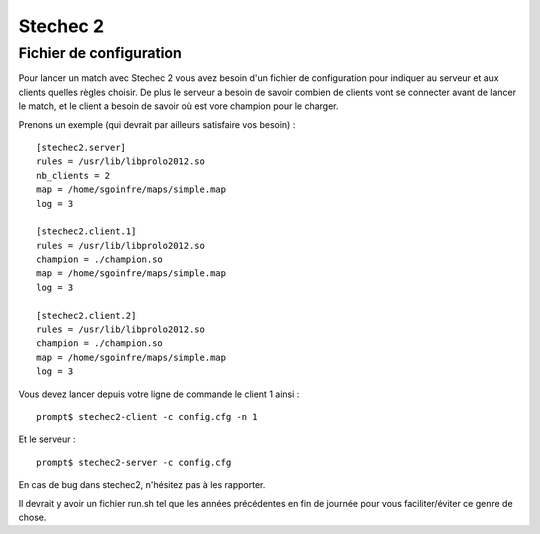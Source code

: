=========
Stechec 2
=========

Fichier de configuration
========================

Pour lancer un match avec Stechec 2 vous avez besoin d'un fichier de
configuration pour indiquer au serveur et aux clients quelles règles choisir.
De plus le serveur a besoin de savoir combien de clients vont se connecter
avant de lancer le match, et le client a besoin de savoir où est vore champion
pour le charger.

Prenons un exemple (qui devrait par ailleurs satisfaire vos besoin) :

::

    [stechec2.server]
    rules = /usr/lib/libprolo2012.so
    nb_clients = 2
    map = /home/sgoinfre/maps/simple.map
    log = 3

    [stechec2.client.1]
    rules = /usr/lib/libprolo2012.so
    champion = ./champion.so
    map = /home/sgoinfre/maps/simple.map
    log = 3

    [stechec2.client.2]
    rules = /usr/lib/libprolo2012.so
    champion = ./champion.so
    map = /home/sgoinfre/maps/simple.map
    log = 3

Vous devez lancer depuis votre ligne de commande le client 1 ainsi : ::

    prompt$ stechec2-client -c config.cfg -n 1

Et le serveur : ::

    prompt$ stechec2-server -c config.cfg

En cas de bug dans stechec2, n'hésitez pas à les rapporter.

Il devrait y avoir un fichier run.sh tel que les années précédentes en fin de
journée pour vous faciliter/éviter ce genre de chose.
